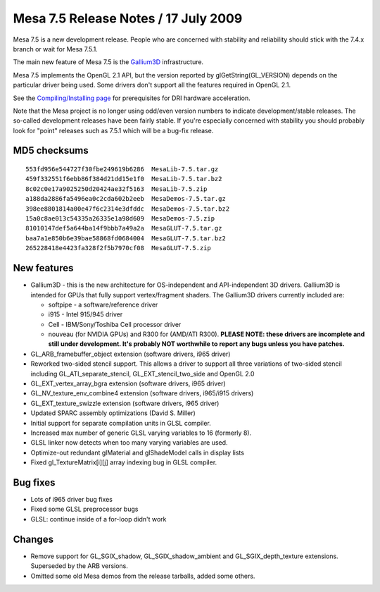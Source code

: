 Mesa 7.5 Release Notes / 17 July 2009
=====================================

Mesa 7.5 is a new development release. People who are concerned with
stability and reliability should stick with the 7.4.x branch or wait for
Mesa 7.5.1.

The main new feature of Mesa 7.5 is the
`Gallium3D <https://www.freedesktop.org/wiki/Software/gallium>`__
infrastructure.

Mesa 7.5 implements the OpenGL 2.1 API, but the version reported by
glGetString(GL_VERSION) depends on the particular driver being used.
Some drivers don't support all the features required in OpenGL 2.1.

See the `Compiling/Installing page <../install.html>`__ for
prerequisites for DRI hardware acceleration.

Note that the Mesa project is no longer using odd/even version numbers
to indicate development/stable releases. The so-called development
releases have been fairly stable. If you're especially concerned with
stability you should probably look for "point" releases such as 7.5.1
which will be a bug-fix release.

MD5 checksums
-------------

::

   553fd956e544727f30fbe249619b6286  MesaLib-7.5.tar.gz
   459f332551f6ebb86f384d21dd15e1f0  MesaLib-7.5.tar.bz2
   8c02c0e17a9025250d20424ae32f5163  MesaLib-7.5.zip
   a188da2886fa5496ea0c2cda602b2eeb  MesaDemos-7.5.tar.gz
   398ee8801814a00e47f6c2314e3dfddc  MesaDemos-7.5.tar.bz2
   15a0c8ae013c54335a26335e1a98d609  MesaDemos-7.5.zip
   81010147def5a644ba14f9bbb7a49a2a  MesaGLUT-7.5.tar.gz
   baa7a1e850b6e39bae58868fd0684004  MesaGLUT-7.5.tar.bz2
   265228418e4423fa328f2f5b7970cf08  MesaGLUT-7.5.zip

New features
------------

-  Gallium3D - this is the new architecture for OS-independent and
   API-independent 3D drivers. Gallium3D is intended for GPUs that fully
   support vertex/fragment shaders. The Gallium3D drivers currently
   included are:

   -  softpipe - a software/reference driver
   -  i915 - Intel 915/945 driver
   -  Cell - IBM/Sony/Toshiba Cell processor driver
   -  nouveau (for NVIDIA GPUs) and R300 for (AMD/ATI R300). **PLEASE
      NOTE: these drivers are incomplete and still under development.
      It's probably NOT worthwhile to report any bugs unless you have
      patches.**

-  GL_ARB_framebuffer_object extension (software drivers, i965 driver)
-  Reworked two-sided stencil support. This allows a driver to support
   all three variations of two-sided stencil including
   GL_ATI_separate_stencil, GL_EXT_stencil_two_side and OpenGL 2.0
-  GL_EXT_vertex_array_bgra extension (software drivers, i965 driver)
-  GL_NV_texture_env_combine4 extension (software drivers, i965/i915
   drivers)
-  GL_EXT_texture_swizzle extension (software drivers, i965 driver)
-  Updated SPARC assembly optimizations (David S. Miller)
-  Initial support for separate compilation units in GLSL compiler.
-  Increased max number of generic GLSL varying variables to 16
   (formerly 8).
-  GLSL linker now detects when too many varying variables are used.
-  Optimize-out redundant glMaterial and glShadeModel calls in display
   lists
-  Fixed gl_TextureMatrix[i][j] array indexing bug in GLSL compiler.

Bug fixes
---------

-  Lots of i965 driver bug fixes
-  Fixed some GLSL preprocessor bugs
-  GLSL: continue inside of a for-loop didn't work

Changes
-------

-  Remove support for GL_SGIX_shadow, GL_SGIX_shadow_ambient and
   GL_SGIX_depth_texture extensions. Superseded by the ARB versions.
-  Omitted some old Mesa demos from the release tarballs, added some
   others.
